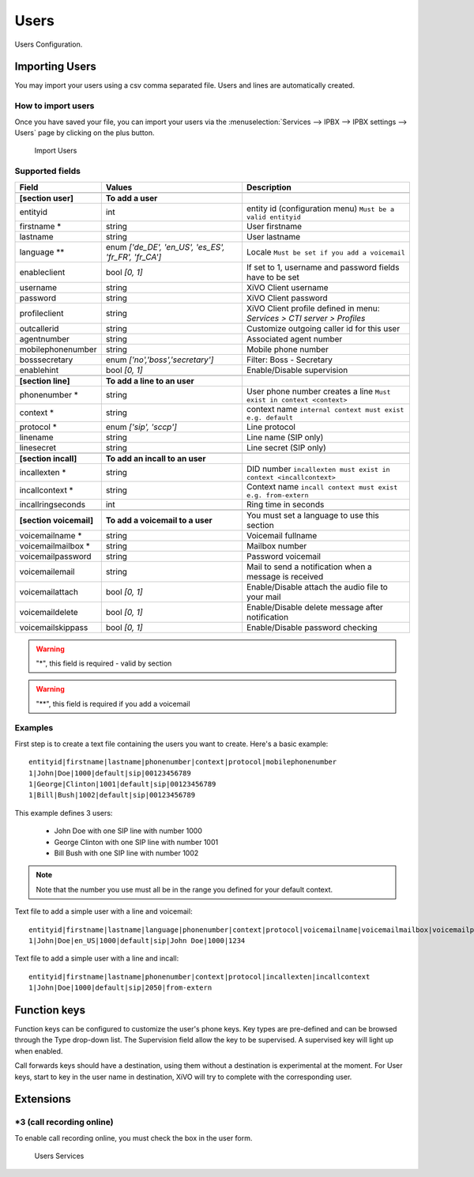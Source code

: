 *****
Users
*****

Users Configuration.


.. index:: users

Importing Users
===============

You may import your users using a csv comma separated file. Users and lines are automatically created.


How to import users
-------------------

Once you have saved your file, you can import your users via
the :menuselection:`Services --> IPBX --> IPBX settings --> Users` page by clicking on the plus button.

.. figure:: images/Import_user_menu.png
   :scale: 80%
   :alt: Import users

   Import Users


Supported fields
----------------

+-------------------------+------------------------------------------------------+-------------------------------------------------------------------------+
| Field                   | Values                                               | Description                                                             |
|                         |                                                      |                                                                         |
+=========================+======================================================+=========================================================================+
|                         |                                                      |                                                                         |
+-------------------------+------------------------------------------------------+-------------------------------------------------------------------------+
| **[section user]**      | **To add a user**                                    |                                                                         |
+-------------------------+------------------------------------------------------+-------------------------------------------------------------------------+
| entityid                | int                                                  | entity id (configuration menu) ``Must be a valid entityid``             |
+-------------------------+------------------------------------------------------+-------------------------------------------------------------------------+
| firstname *             | string                                               | User firstname                                                          |
+-------------------------+------------------------------------------------------+-------------------------------------------------------------------------+
| lastname                | string                                               | User lastname                                                           |
+-------------------------+------------------------------------------------------+-------------------------------------------------------------------------+
| language **             | enum `['de_DE', 'en_US', 'es_ES', 'fr_FR', 'fr_CA']` | Locale ``Must be set if you add a voicemail``                           |
+-------------------------+------------------------------------------------------+-------------------------------------------------------------------------+
| enableclient            | bool `[0, 1]`                                        | If set to 1, username and password fields have to be set                |
+-------------------------+------------------------------------------------------+-------------------------------------------------------------------------+
| username                | string                                               | XiVO Client username                                                    |
+-------------------------+------------------------------------------------------+-------------------------------------------------------------------------+
| password                | string                                               | XiVO Client password                                                    |
+-------------------------+------------------------------------------------------+-------------------------------------------------------------------------+
| profileclient           | string                                               | XiVO Client profile defined in menu: `Services > CTI server > Profiles` |
+-------------------------+------------------------------------------------------+-------------------------------------------------------------------------+
| outcallerid             | string                                               | Customize outgoing caller id for this user                              |
+-------------------------+------------------------------------------------------+-------------------------------------------------------------------------+
| agentnumber             | string                                               | Associated agent number                                                 |
+-------------------------+------------------------------------------------------+-------------------------------------------------------------------------+
| mobilephonenumber       | string                                               | Mobile phone number                                                     |
+-------------------------+------------------------------------------------------+-------------------------------------------------------------------------+
| bosssecretary           | enum `['no','boss','secretary']`                     | Filter: Boss - Secretary                                                |
+-------------------------+------------------------------------------------------+-------------------------------------------------------------------------+
| enablehint              | bool `[0, 1]`                                        | Enable/Disable supervision                                              |
+-------------------------+------------------------------------------------------+-------------------------------------------------------------------------+
|                         |                                                      |                                                                         |
+-------------------------+------------------------------------------------------+-------------------------------------------------------------------------+
| **[section line]**      | **To add a line to an user**                         |                                                                         |
+-------------------------+------------------------------------------------------+-------------------------------------------------------------------------+
| phonenumber *           | string                                               | User phone number creates a line ``Must exist in context <context>``    |
+-------------------------+------------------------------------------------------+-------------------------------------------------------------------------+
| context *               | string                                               | context name ``internal context must exist e.g. default``               |
+-------------------------+------------------------------------------------------+-------------------------------------------------------------------------+
| protocol *              | enum `['sip', 'sccp']`                               | Line protocol                                                           |
+-------------------------+------------------------------------------------------+-------------------------------------------------------------------------+
| linename                | string                                               | Line name (SIP only)                                                    |
+-------------------------+------------------------------------------------------+-------------------------------------------------------------------------+
| linesecret              | string                                               | Line secret (SIP only)                                                  |
+-------------------------+------------------------------------------------------+-------------------------------------------------------------------------+
|                         |                                                      |                                                                         |
+-------------------------+------------------------------------------------------+-------------------------------------------------------------------------+
| **[section incall]**    | **To add an incall to an user**                      |                                                                         |
+-------------------------+------------------------------------------------------+-------------------------------------------------------------------------+
| incallexten *           | string                                               | DID number ``incallexten must exist in context <incallcontext>``        |
+-------------------------+------------------------------------------------------+-------------------------------------------------------------------------+
| incallcontext *         | string                                               | Context name ``incall context must exist e.g. from-extern``             |
+-------------------------+------------------------------------------------------+-------------------------------------------------------------------------+
| incallringseconds       | int                                                  | Ring time in seconds                                                    |
+-------------------------+------------------------------------------------------+-------------------------------------------------------------------------+
|                         |                                                      |                                                                         |
+-------------------------+------------------------------------------------------+-------------------------------------------------------------------------+
| **[section voicemail]** | **To add a voicemail to a user**                     | You must set a language to use this section                             |
+-------------------------+------------------------------------------------------+-------------------------------------------------------------------------+
| voicemailname *         | string                                               | Voicemail fullname                                                      |
+-------------------------+------------------------------------------------------+-------------------------------------------------------------------------+
| voicemailmailbox *      | string                                               | Mailbox number                                                          |
+-------------------------+------------------------------------------------------+-------------------------------------------------------------------------+
| voicemailpassword       | string                                               | Password voicemail                                                      |
+-------------------------+------------------------------------------------------+-------------------------------------------------------------------------+
| voicemailemail          | string                                               | Mail to send a notification when a message is received                  |
+-------------------------+------------------------------------------------------+-------------------------------------------------------------------------+
| voicemailattach         | bool `[0, 1]`                                        | Enable/Disable attach the audio file to your mail                       |
+-------------------------+------------------------------------------------------+-------------------------------------------------------------------------+
| voicemaildelete         | bool `[0, 1]`                                        | Enable/Disable delete message after notification                        |
+-------------------------+------------------------------------------------------+-------------------------------------------------------------------------+
| voicemailskippass       | bool `[0, 1]`                                        | Enable/Disable password checking                                        |
+-------------------------+------------------------------------------------------+-------------------------------------------------------------------------+

.. warning::
   "*", this field is required - valid by section

.. warning::
   "**", this field is required if you add a voicemail


Examples
--------

First step is to create a text file containing the users you want to create. Here's a basic example::

   entityid|firstname|lastname|phonenumber|context|protocol|mobilephonenumber
   1|John|Doe|1000|default|sip|00123456789
   1|George|Clinton|1001|default|sip|00123456789
   1|Bill|Bush|1002|default|sip|00123456789

This example defines 3 users:

 * John Doe with one SIP line with number 1000
 * George Clinton with one SIP line with number 1001
 * Bill Bush with one SIP line with number 1002

.. note::

   Note that the number you use must all be in the range you defined for your default context.


Text file to add a simple user with a line and voicemail::

   entityid|firstname|lastname|language|phonenumber|context|protocol|voicemailname|voicemailmailbox|voicemailpassword
   1|John|Doe|en_US|1000|default|sip|John Doe|1000|1234
   


Text file to add a simple user with a line and incall::

   entityid|firstname|lastname|phonenumber|context|protocol|incallexten|incallcontext
   1|John|Doe|1000|default|sip|2050|from-extern
   



Function keys
=============

Function keys can be configured to customize the user's phone keys. Key types are pre-defined and can be browsed through the Type drop-down list. The Supervision field allow the key to be supervised. A supervised key will light up when enabled.

.. image:: images/funckeys.png

Call forwards keys should have a destination, using them without a destination is experimental at the moment.
For User keys, start to key in the user name in destination, XiVO will try to complete with the corresponding user.


Extensions
==========

*3 (call recording online)
--------------------------

To enable call recording online, you must check the box in the user form.

.. figure:: images/user-services.png
   :alt: Users Services

   Users Services
   



